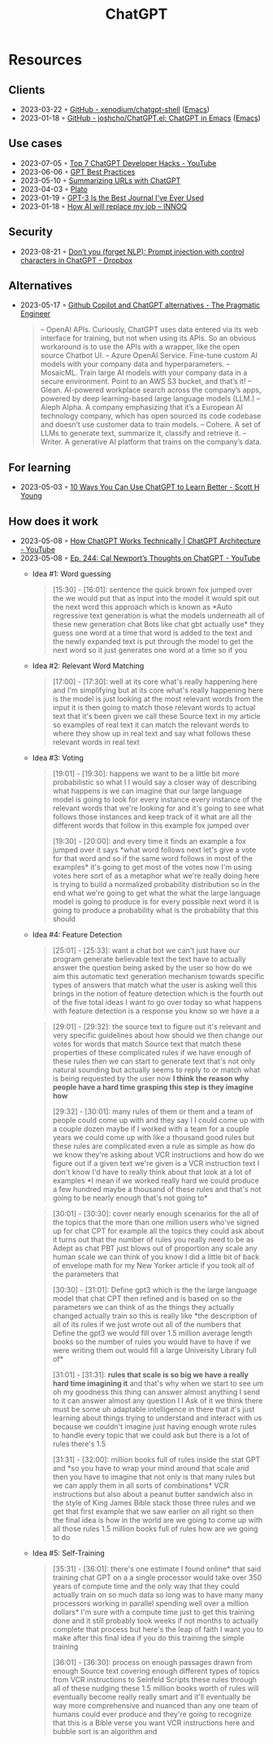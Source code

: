 :PROPERTIES:
:ID:       9e817ef8-e1a0-403c-939d-df2d02ae8696
:END:
#+title: ChatGPT

* Resources
** Clients
- 2023-03-22 ◦ [[https://github.com/xenodium/chatgpt-shell][GitHub - xenodium/chatgpt-shell]] ([[id:f9f5fffd-d536-45c5-95ee-532d0b756766][Emacs]])
- 2023-01-18 ◦ [[https://github.com/joshcho/ChatGPT.el][GitHub - joshcho/ChatGPT.el: ChatGPT in Emacs]] ([[id:f9f5fffd-d536-45c5-95ee-532d0b756766][Emacs]])
** Use cases
- 2023-07-05 ◦ [[https://www.youtube.com/watch?v=9W_U1y7RYuE][Top 7 ChatGPT Developer Hacks - YouTube]]
- 2023-06-06 ◦ [[https://platform.openai.com/docs/guides/gpt-best-practices][GPT Best Practices]]
- 2023-05-10 ◦ [[https://willschenk.com/howto/2023/summarizing_urls_with_chatgpt/][Summarizing URLs with ChatGPT]]
- 2023-04-03 ◦ [[https://platoeducation.ai/#/notes/][Plato]]
- 2023-01-19 ◦ [[https://every.to/superorganizers/gpt-3-is-the-best-journal-you-ve-ever-used][GPT-3 Is the Best Journal I've Ever Used]]
- 2023-01-18 ◦ [[https://www.innoq.com/en/blog/how-ai-will-replace-my-job/][How AI will replace my job – INNOQ]]
** Security
- 2023-08-21 ◦ [[https://dropbox.tech/machine-learning/prompt-injection-with-control-characters-openai-chatgpt-llm][Don’t you (forget NLP): Prompt injection with control characters in ChatGPT - Dropbox]]
** Alternatives
- 2023-05-17 ◦ [[https://blog.pragmaticengineer.com/github-copilot-alternatives/][Github Copilot and ChatGPT alternatives - The Pragmatic Engineer]]
    #+begin_quote
    – OpenAI APIs. Curiously, ChatGPT uses data entered via its web interface for
      training, but not when using its APIs. So an obvious workaround is to use the APIs
      with a wrapper, like the open source Chatbot UI.
    – Azure OpenAI Service. Fine-tune custom AI models with your company data and
      hyperparameters.
    – MosaicML. Train large AI models with your company data in a secure environment.
      Point to an AWS S3 bucket, and that’s it!
    – Glean. AI-powered workplace search across the company’s apps, powered by deep
      learning-based large language models (LLM.)
    – Aleph Alpha. A company emphasizing that it’s a European AI technology company,
      which has open sourced its code codebase and doesn’t use customer data to train
      models.
    – Cohere. A set of LLMs to generate text, summarize it, classify and retrieve it.
    – Writer. A generative AI platform that trains on the company’s data.
    #+end_quote

** For learning
- 2023-05-03 ◦ [[https://www.scotthyoung.com/blog/2023/05/02/chatgpt-learning-tips/][10 Ways You Can Use ChatGPT to Learn Better - Scott H Young]]
** How does it work
- 2023-05-08 ◦ [[https://www.youtube.com/watch?v=bSvTVREwSNw&ab_channel=ByteByteGo][How ChatGPT Works Technically | ChatGPT Architecture - YouTube]]
- 2023-05-08 ◦ [[https://www.youtube.com/watch?v=OVm2IoUUxdo][Ep. 244: Cal Newport’s Thoughts on ChatGPT - YouTube]]
  - Idea #1: Word guessing
    #+begin_quote
    [15:30] - [16:01]:
    sentence the quick brown fox jumped over the we would put that as input into the
    model it would spit out the next word this approach which is known as *Auto regressive
    text generation is what the models underneath all of these new generation chat Bots
    like chat gbt actually use* they guess one word at a time that word is added to the
    text and the newly expanded text is put through the model to get the next word so it
    just generates one word at a time so if you
    #+end_quote
  - Idea #2: Relevant Word Matching
    #+begin_quote
    [17:00] - [17:30]:
    well at its core what's really happening here and I'm simplifying but at its core
    what's really happening here is the model is just looking at the most relevant words
    from the input it is then going to match those relevant words to actual text that
    it's been given we call these Source text in my article so examples of real text it
    can match the relevant words to where they show up in real text and say what follows
    these relevant words in real text
    #+end_quote
  - Idea #3: Voting
    #+begin_quote
    [19:01] - [19:30]:
    happens we want to be a little bit more probabilistic so what I I would say a closer
    way of describing what happens is we can imagine that our large language model is
    going to look for every instance every instance of the relevant words that we're
    looking for and it's going to see what follows those instances and keep track of it
    what are all the different words that follow in this example fox jumped over

    [19:30] - [20:00]:
    and every time it finds an example a fox jumped over it says *what word follows next
    let's give a vote for that word and so if the same word follows in most of the
    examples* it's going to get most of the votes now I'm using votes here sort of as a
    metaphor what we're really doing here is trying to build a normalized probability
    distribution so in the end what we're going to get what the what the large language
    model is going to produce is for every possible next word it is going to produce a
    probability what is the probability that this should
    #+end_quote
  - Idea #4: Feature Detection
    #+begin_quote
    [25:01] - [25:33]:
    want a chat bot we can't just have our program generate believable text the text have
    to actually answer the question being asked by the user so how do we aim this
    automatic text generation mechanism towards specific types of answers that match what
    the user is asking well this brings in the notion of feature detection which is the
    fourth out of the five total ideas I want to go over today so what happens with
    feature detection is a response you know so we have a a
    #+end_quote

    #+begin_quote
    [29:01] - [29:32]:
    the source text to figure out it's relevant and very specific guidelines about how
    should we then change our votes for words that match Source text that match these
    properties of these complicated rules if we have enough of these rules then we can
    start to generate text that's not only natural sounding but actually seems to reply
    to or match what is being requested by the user now *I think the reason why people
    have a hard time grasping this step is they imagine how*

    [29:32] - [30:01]:
    many rules of them or them and a team of people could come up with and they say I I
    could come up with a couple dozen maybe if I worked with a team for a couple years we
    could come up with like a thousand good rules but these rules are complicated even a
    rule as simple as how do we know they're asking about VCR instructions and how do we
    figure out if a given text we're given is a VCR instruction text I don't know I'd
    have to really think about that look at a lot of examples *I mean if we worked really
    hard we could produce a few hundred maybe a thousand of these rules and that's not
    going to be nearly enough that's not going to*
    #+end_quote

    #+begin_quote
    [30:01] - [30:30]:
    cover nearly enough scenarios for the all of the topics that the more than one
    million users who've signed up for chat CPT for example all the topics they could ask
    about it turns out that the number of rules you really need to be as Adept as chat
    PBT just blows out of proportion any scale any human scale we can think of you know I
    did a little bit of back of envelope math for my New Yorker article if you took all
    of the parameters that

    [30:30] - [31:01]:
    Define gpt3 which is the the large language model that chat CPT then refined and is
    based on so the parameters we can think of as the things they actually changed
    actually train so this is really like *the description of all of its rules if we just
    wrote out all of the numbers that Define the gpt3 we would fill over 1.5 million
    average length books so the number of rules you would have to have if we were writing
    them out would fill a large University Library full of*

    [31:01] - [31:31]:
    *rules that scale is so big we have a really hard time imagining it* and that's why
    when we start to see um oh my goodness this thing can answer almost anything I send
    to it can answer almost any question I I Ask of it we think there must be some uh
    adaptable intelligence in there that it's just learning about things trying to
    understand and interact with us because we couldn't imagine just having enough wrote
    rules to handle every topic that we could ask but there is a lot of rules there's 1.5

    [31:31] - [32:00]:
    million books full of rules inside the stat GPT and *so you have to wrap your mind
    around that scale and then you have to imagine that not only is that many rules but
    we can apply them in all sorts of combinations* VCR instructions but also about a
    peanut butter sandwich also in the style of King James Bible stack those three rules
    and we get that first example that we saw earlier on all right so then the final idea
    is how in the world are we going to come up with all those rules 1.5 million books
    full of rules how are we going to do
    #+end_quote

  - Idea #5: Self-Training

    #+begin_quote
    [35:31] - [36:01]:
    there's one estimate I found online* that said training chat GPT on a a single
    processor would take over 350 years of compute time and the only way that they could
    actually train on so much data so long was to have many many processors working in
    parallel spending well over a million dollars* I'm sure with a compute time just to
    get this training done and it still probably took weeks if not months to actually
    complete that process but here's the leap of faith I want you to make after this
    final idea if you do this training the simple training

    [36:01] - [36:30]:
    process on enough passages drawn from enough Source text covering enough different
    types of topics from VCR instructions to Seinfeld Scripts these rules through all of
    these nudging these 1.5 million books worth of rules will eventually become really
    really smart and it'll eventually be way more comprehensive and nuanced than any one
    team of humans could ever produce and they're going to recognize that this is a Bible
    verse you want VCR instructions here and bubble sort is an algorithm and
    #+end_quote
